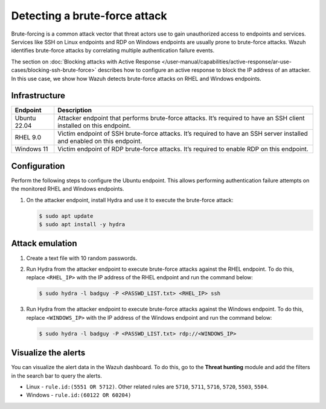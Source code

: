 .. Copyright (C) 2015, Wazuh, Inc.

.. meta::
   :description: This PoC shows how Wazuh provides out-of-the-box rules capable of identifying brute-force attacks. Learn more about it in this section of the documentation.

Detecting a brute-force attack
==============================

Brute-forcing is a common attack vector that threat actors use to gain unauthorized access to endpoints and services. Services like SSH on Linux endpoints and RDP on Windows endpoints are usually prone to brute-force attacks. Wazuh identifies brute-force attacks by correlating multiple authentication failure events. 

The section on :doc:`Blocking attacks with Active Response </user-manual/capabilities/active-response/ar-use-cases/blocking-ssh-brute-force>` describes how to configure an active response to block the IP address of an attacker. In this use case, we show how Wazuh detects brute-force attacks on RHEL and Windows endpoints.

Infrastructure
--------------

+---------------+-----------------------------------------------------------------------------------------------------------------------------+
| Endpoint      | Description                                                                                                                 |
+===============+=============================================================================================================================+
| Ubuntu 22.04  | Attacker endpoint that performs brute-force attacks. It’s required to have an SSH client installed on this endpoint.        |
+---------------+-----------------------------------------------------------------------------------------------------------------------------+
| RHEL 9.0      | Victim endpoint of SSH brute-force attacks. It’s required to have an SSH server installed and enabled on this endpoint.     |
+---------------+-----------------------------------------------------------------------------------------------------------------------------+
| Windows 11    | Victim endpoint of RDP brute-force attacks. It’s required to enable RDP on this endpoint.                                   |
+---------------+-----------------------------------------------------------------------------------------------------------------------------+

Configuration
-------------

Perform the following steps to configure the Ubuntu endpoint. This allows performing authentication failure attempts on the monitored RHEL and Windows endpoints.

#. On the attacker endpoint, install Hydra and use it to execute the brute-force attack:

   .. code-block:: console

      $ sudo apt update 
      $ sudo apt install -y hydra

Attack emulation
----------------

#. Create a text file with 10 random passwords.

#. Run Hydra from the attacker endpoint to execute brute-force attacks against the  RHEL endpoint. To do this, replace ``<RHEL_IP>`` with the IP address of the RHEL endpoint and run the command below:

   .. code-block:: console

      $ sudo hydra -l badguy -P <PASSWD_LIST.txt> <RHEL_IP> ssh

#. Run Hydra from the attacker endpoint to execute brute-force attacks against the  Windows endpoint. To do this, replace ``<WINDOWS_IP>`` with the IP address of the Windows endpoint and run the command below:

   .. code-block:: console

      $ sudo hydra -l badguy -P <PASSWD_LIST.txt> rdp://<WINDOWS_IP>

Visualize the alerts
--------------------

You can visualize the alert data in the Wazuh dashboard. To do this, go to the **Threat hunting** module and add the filters in the search bar to query the alerts.

-  Linux - ``rule.id:(5551 OR 5712)``. Other related rules are ``5710``, ``5711``, ``5716``, ``5720``, ``5503``, ``5504``.

   .. thumbnail:: /images/poc/brute-force-attack-alerts-ubuntu.png
         :title: Visualize Brute force attack to Ubuntu system alerts
         :align: center
         :width: 80%

-  Windows - ``rule.id:(60122 OR 60204)``

   .. thumbnail:: /images/poc/brute-force-attack-alerts-windows.png
         :title: Visualize Brute force attack to Windows system alerts
         :align: center
         :width: 80%
